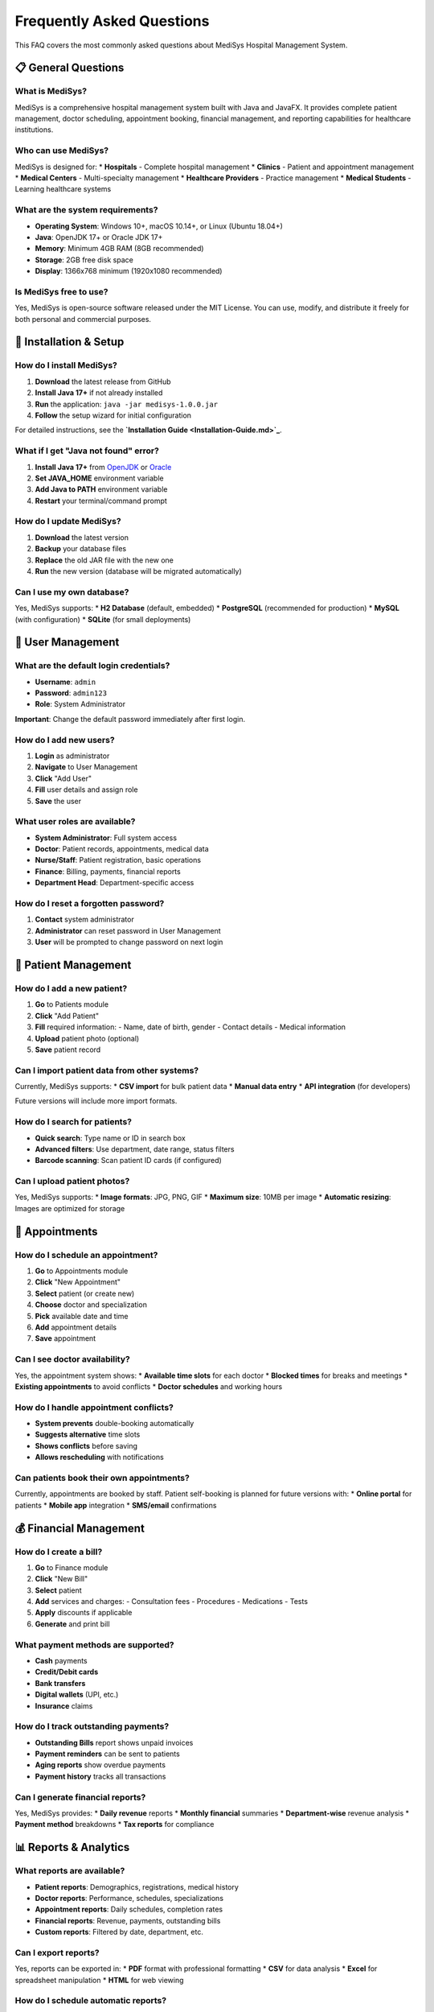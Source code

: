 Frequently Asked Questions
==========================

This FAQ covers the most commonly asked questions about MediSys Hospital Management System.

----------
📋 General Questions
----------

~~~~~~~~~~
What is MediSys?
~~~~~~~~~~
MediSys is a comprehensive hospital management system built with Java and JavaFX. It provides complete patient management, doctor scheduling, appointment booking, financial management, and reporting capabilities for healthcare institutions.

~~~~~~~~~~
Who can use MediSys?
~~~~~~~~~~
MediSys is designed for:
* **Hospitals** - Complete hospital management
* **Clinics** - Patient and appointment management
* **Medical Centers** - Multi-specialty management
* **Healthcare Providers** - Practice management
* **Medical Students** - Learning healthcare systems

~~~~~~~~~~
What are the system requirements?
~~~~~~~~~~
* **Operating System**: Windows 10+, macOS 10.14+, or Linux (Ubuntu 18.04+)
* **Java**: OpenJDK 17+ or Oracle JDK 17+
* **Memory**: Minimum 4GB RAM (8GB recommended)
* **Storage**: 2GB free disk space
* **Display**: 1366x768 minimum (1920x1080 recommended)

~~~~~~~~~~
Is MediSys free to use?
~~~~~~~~~~
Yes, MediSys is open-source software released under the MIT License. You can use, modify, and distribute it freely for both personal and commercial purposes.

----------
🚀 Installation & Setup
----------

~~~~~~~~~~
How do I install MediSys?
~~~~~~~~~~
#. **Download** the latest release from GitHub
#. **Install Java 17+** if not already installed
#. **Run** the application: ``java -jar medisys-1.0.0.jar``
#. **Follow** the setup wizard for initial configuration

For detailed instructions, see the **`Installation Guide <Installation-Guide.md>`_**.

~~~~~~~~~~
What if I get "Java not found" error?
~~~~~~~~~~
#. **Install Java 17+** from `OpenJDK <https://openjdk.org/>`_ or `Oracle <https://www.oracle.com/java/>`_
#. **Set JAVA_HOME** environment variable
#. **Add Java to PATH** environment variable
#. **Restart** your terminal/command prompt

~~~~~~~~~~
How do I update MediSys?
~~~~~~~~~~
#. **Download** the latest version
#. **Backup** your database files
#. **Replace** the old JAR file with the new one
#. **Run** the new version (database will be migrated automatically)

~~~~~~~~~~
Can I use my own database?
~~~~~~~~~~
Yes, MediSys supports:
* **H2 Database** (default, embedded)
* **PostgreSQL** (recommended for production)
* **MySQL** (with configuration)
* **SQLite** (for small deployments)

----------
👥 User Management
----------

~~~~~~~~~~
What are the default login credentials?
~~~~~~~~~~
* **Username**: ``admin``
* **Password**: ``admin123``
* **Role**: System Administrator

**Important**: Change the default password immediately after first login.

~~~~~~~~~~
How do I add new users?
~~~~~~~~~~
#. **Login** as administrator
#. **Navigate** to User Management
#. **Click** "Add User"
#. **Fill** user details and assign role
#. **Save** the user

~~~~~~~~~~
What user roles are available?
~~~~~~~~~~
* **System Administrator**: Full system access
* **Doctor**: Patient records, appointments, medical data
* **Nurse/Staff**: Patient registration, basic operations
* **Finance**: Billing, payments, financial reports
* **Department Head**: Department-specific access

~~~~~~~~~~
How do I reset a forgotten password?
~~~~~~~~~~
#. **Contact** system administrator
#. **Administrator** can reset password in User Management
#. **User** will be prompted to change password on next login

----------
🏥 Patient Management
----------

~~~~~~~~~~
How do I add a new patient?
~~~~~~~~~~
#. **Go** to Patients module
#. **Click** "Add Patient"
#. **Fill** required information:
   - Name, date of birth, gender
   - Contact details
   - Medical information
#. **Upload** patient photo (optional)
#. **Save** patient record

~~~~~~~~~~
Can I import patient data from other systems?
~~~~~~~~~~
Currently, MediSys supports:
* **CSV import** for bulk patient data
* **Manual data entry**
* **API integration** (for developers)

Future versions will include more import formats.

~~~~~~~~~~
How do I search for patients?
~~~~~~~~~~
* **Quick search**: Type name or ID in search box
* **Advanced filters**: Use department, date range, status filters
* **Barcode scanning**: Scan patient ID cards (if configured)

~~~~~~~~~~
Can I upload patient photos?
~~~~~~~~~~
Yes, MediSys supports:
* **Image formats**: JPG, PNG, GIF
* **Maximum size**: 10MB per image
* **Automatic resizing**: Images are optimized for storage

----------
📅 Appointments
----------

~~~~~~~~~~
How do I schedule an appointment?
~~~~~~~~~~
#. **Go** to Appointments module
#. **Click** "New Appointment"
#. **Select** patient (or create new)
#. **Choose** doctor and specialization
#. **Pick** available date and time
#. **Add** appointment details
#. **Save** appointment

~~~~~~~~~~
Can I see doctor availability?
~~~~~~~~~~
Yes, the appointment system shows:
* **Available time slots** for each doctor
* **Blocked times** for breaks and meetings
* **Existing appointments** to avoid conflicts
* **Doctor schedules** and working hours

~~~~~~~~~~
How do I handle appointment conflicts?
~~~~~~~~~~
* **System prevents** double-booking automatically
* **Suggests alternative** time slots
* **Shows conflicts** before saving
* **Allows rescheduling** with notifications

~~~~~~~~~~
Can patients book their own appointments?
~~~~~~~~~~
Currently, appointments are booked by staff. Patient self-booking is planned for future versions with:
* **Online portal** for patients
* **Mobile app** integration
* **SMS/email** confirmations

----------
💰 Financial Management
----------

~~~~~~~~~~
How do I create a bill?
~~~~~~~~~~
#. **Go** to Finance module
#. **Click** "New Bill"
#. **Select** patient
#. **Add** services and charges:
   - Consultation fees
   - Procedures
   - Medications
   - Tests
#. **Apply** discounts if applicable
#. **Generate** and print bill

~~~~~~~~~~
What payment methods are supported?
~~~~~~~~~~
* **Cash** payments
* **Credit/Debit cards**
* **Bank transfers**
* **Digital wallets** (UPI, etc.)
* **Insurance** claims

~~~~~~~~~~
How do I track outstanding payments?
~~~~~~~~~~
* **Outstanding Bills** report shows unpaid invoices
* **Payment reminders** can be sent to patients
* **Aging reports** show overdue payments
* **Payment history** tracks all transactions

~~~~~~~~~~
Can I generate financial reports?
~~~~~~~~~~
Yes, MediSys provides:
* **Daily revenue** reports
* **Monthly financial** summaries
* **Department-wise** revenue analysis
* **Payment method** breakdowns
* **Tax reports** for compliance

----------
📊 Reports & Analytics
----------

~~~~~~~~~~
What reports are available?
~~~~~~~~~~
* **Patient reports**: Demographics, registrations, medical history
* **Doctor reports**: Performance, schedules, specializations
* **Appointment reports**: Daily schedules, completion rates
* **Financial reports**: Revenue, payments, outstanding bills
* **Custom reports**: Filtered by date, department, etc.

~~~~~~~~~~
Can I export reports?
~~~~~~~~~~
Yes, reports can be exported in:
* **PDF** format with professional formatting
* **CSV** for data analysis
* **Excel** for spreadsheet manipulation
* **HTML** for web viewing

~~~~~~~~~~
How do I schedule automatic reports?
~~~~~~~~~~
Currently, reports are generated on-demand. Scheduled reporting is planned for future versions with:
* **Daily/weekly/monthly** schedules
* **Email delivery** to stakeholders
* **Dashboard widgets** for real-time data

----------
🔧 Technical Issues
----------

~~~~~~~~~~
The application won't start. What should I do?
~~~~~~~~~~
#. **Check Java version**: ``java -version`` (should be 17+)
#. **Check file permissions**: Ensure JAR file is executable
#. **Check available memory**: Close other applications
#. **Check logs**: Look for error messages in console
#. **Restart system**: Sometimes helps with resource issues

~~~~~~~~~~
The application is running slowly. How can I improve performance?
~~~~~~~~~~
#. **Increase memory**: Use ``-Xmx2G`` flag when starting
#. **Close unused modules**: Don't keep all windows open
#. **Regular database maintenance**: Compact database periodically
#. **Check system resources**: Ensure adequate RAM and CPU
#. **Update Java**: Use latest Java version

~~~~~~~~~~
How do I backup my data?
~~~~~~~~~~
#. **Locate database files**: Usually in application directory
#. **Copy database files**: ``*.db``, ``*.trace.db``, ``*.lock.db``
#. **Store safely**: Keep backups in secure location
#. **Test restore**: Verify backups work before relying on them

~~~~~~~~~~
Can I run MediSys on multiple computers?
~~~~~~~~~~
Yes, but consider:
* **Database sharing**: Use PostgreSQL for multi-user access
* **Network setup**: Ensure proper network configuration
* **Concurrent access**: Multiple users can access simultaneously
* **Data synchronization**: Central database prevents conflicts

----------
🔐 Security & Privacy
----------

~~~~~~~~~~
Is patient data secure?
~~~~~~~~~~
Yes, MediSys implements:
* **Role-based access** control
* **Data encryption** for sensitive information
* **Audit trails** for all data access
* **Secure authentication** with password policies
* **HIPAA compliance** considerations

~~~~~~~~~~
How do I ensure HIPAA compliance?
~~~~~~~~~~
* **Configure user roles** appropriately
* **Enable audit logging**
* **Use strong passwords**
* **Regular security updates**
* **Staff training** on privacy policies
* **Secure network** configuration

~~~~~~~~~~
Can I control who sees what data?
~~~~~~~~~~
Yes, through role-based permissions:
* **Doctors** see their patients only
* **Department staff** see department data
* **Finance** sees billing information
* **Administrators** have full access
* **Custom roles** can be configured

----------
🆘 Getting Help
----------

~~~~~~~~~~
Where can I find more help?
~~~~~~~~~~
* **User Manual**: Comprehensive usage guide
* **Wiki Documentation**: Detailed technical information
* **GitHub Issues**: Report bugs and request features
* **Email Support**: mazharuddin.mohammed.official@fmail.com
* **Phone Support**: +91-9347607780

~~~~~~~~~~
How do I report a bug?
~~~~~~~~~~
#. **Check existing issues** on GitHub
#. **Create new issue** with:
   - Clear description of problem
   - Steps to reproduce
   - Expected vs actual behavior
   - System information
   - Screenshots if applicable

~~~~~~~~~~
How do I request a new feature?
~~~~~~~~~~
#. **Check existing feature requests** on GitHub
#. **Create feature request** with:
   - Clear description of feature
   - Use case and benefits
   - Proposed implementation
   - Priority level

~~~~~~~~~~
Is training available?
~~~~~~~~~~
Yes, we provide:
* **Documentation** and user guides
* **Video tutorials** (coming soon)
* **Online training** sessions
* **Custom training** for organizations
* **Implementation support**

----------
🔄 Updates & Roadmap
----------

~~~~~~~~~~
How often is MediSys updated?
~~~~~~~~~~
* **Bug fixes**: As needed
* **Minor updates**: Monthly
* **Major releases**: Quarterly
* **Security patches**: Immediately when needed

~~~~~~~~~~
What's coming in future versions?
~~~~~~~~~~
* **Mobile app** for patients and doctors
* **Telemedicine** integration
* **Advanced analytics** and AI insights
* **Multi-language** support
* **Cloud deployment** options
* **API integrations** with other systems

~~~~~~~~~~
How do I stay informed about updates?
~~~~~~~~~~
* **Watch** the GitHub repository
* **Subscribe** to release notifications
* **Follow** project announcements
* **Join** the community discussions

---

----------
📞 Still Need Help?
----------

If you can't find the answer to your question:

* **📧 Email**: mazharuddin.mohammed.official@fmail.com
* **🐛 GitHub**: `Create an Issue <https://github.com/Mazharuddin-Mohammed/MediSysJava/issues>`_
* **💬 Discussions**: `GitHub Discussions <https://github.com/Mazharuddin-Mohammed/MediSysJava/discussions>`_
* **📱 Phone**: +91-9347607780
* **📍 Location**: Hyderabad, India

---

*FAQ - Last updated: June 2025 | Version 1.0.0*
